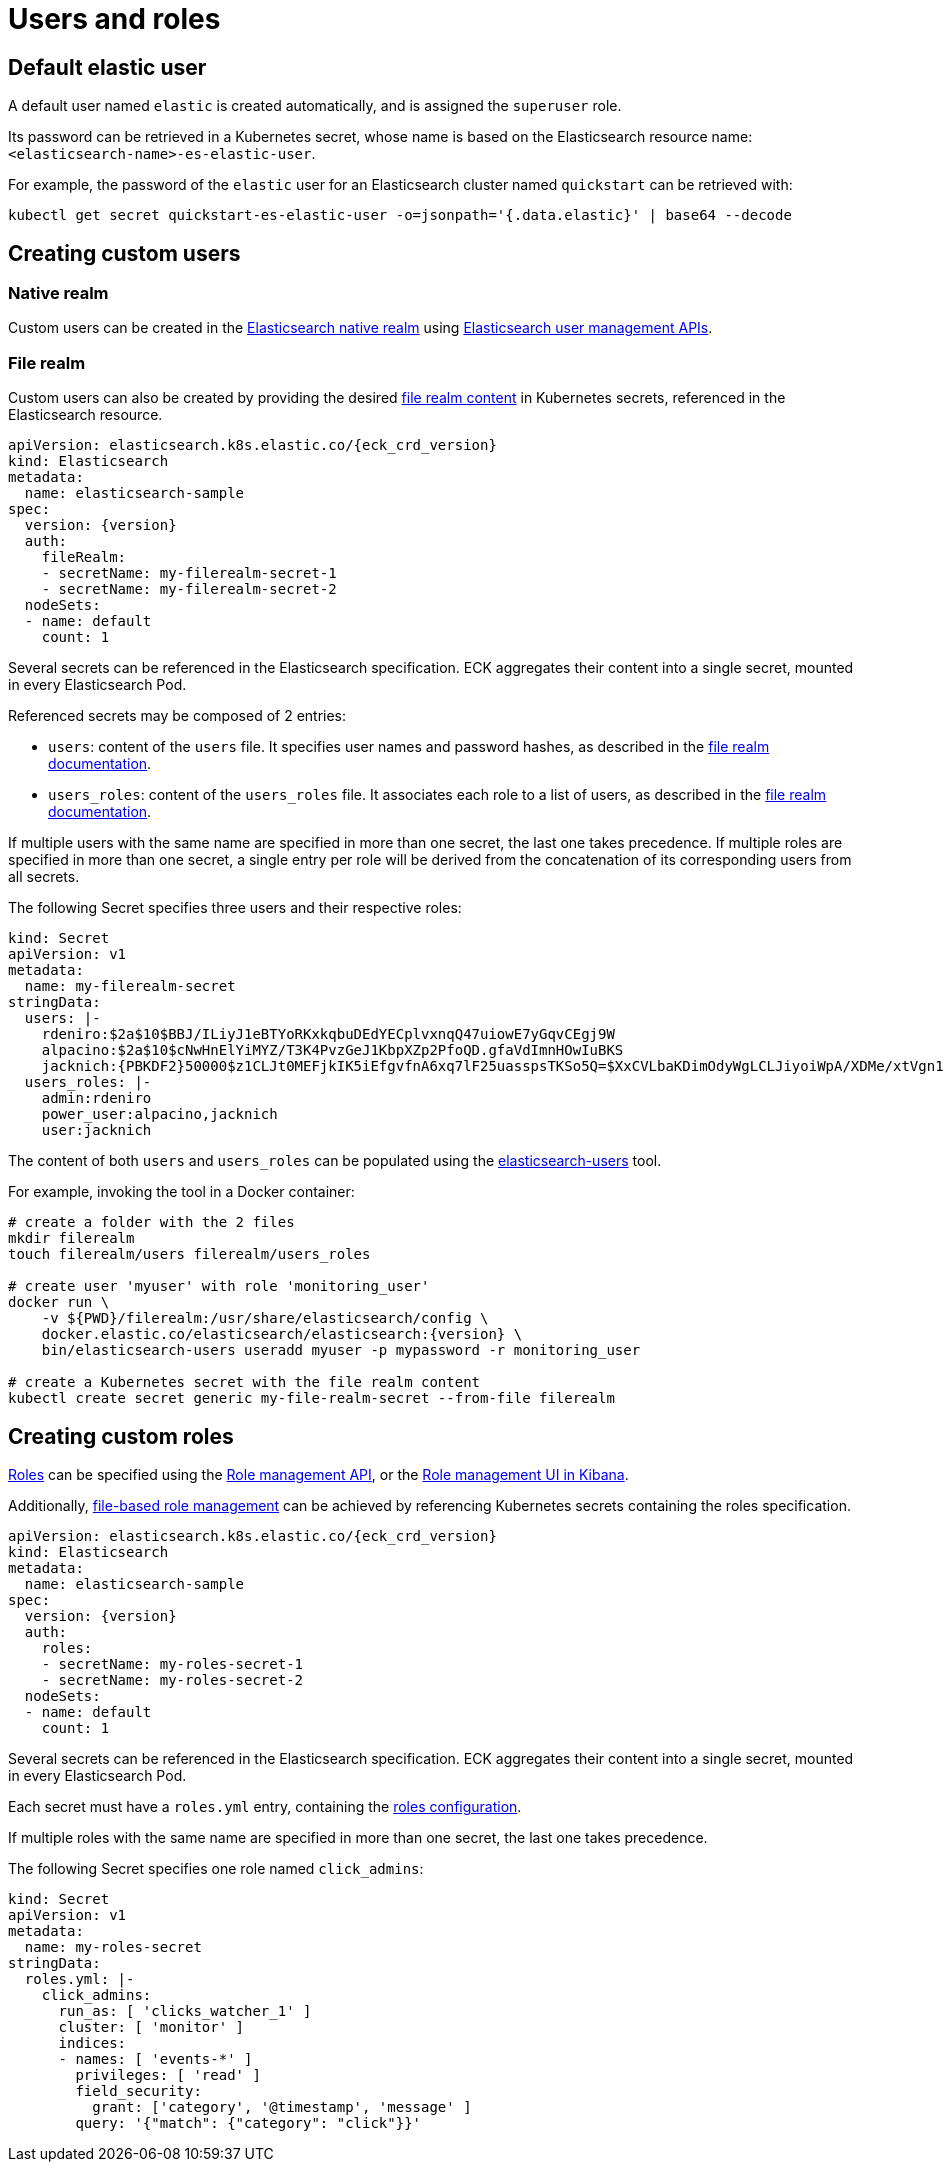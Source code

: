 :parent_page_id: elasticsearch-specification
:page_id: users-and-roles
ifdef::env-github[]
****
link:https://www.elastic.co/guide/en/cloud-on-k8s/master/k8s-{parent_page_id}.html#k8s-{page_id}[View this document on the Elastic website]
****
endif::[]
[id="{p}-{page_id}"]
= Users and roles

== Default elastic user

A default user named `elastic` is created automatically, and is assigned the `superuser` role.

Its password can be retrieved in a Kubernetes secret, whose name
is based on the Elasticsearch resource name: `<elasticsearch-name>-es-elastic-user`.

For example, the password of the `elastic` user for an Elasticsearch cluster named `quickstart` can be retrieved with:

[source,sh]
----
kubectl get secret quickstart-es-elastic-user -o=jsonpath='{.data.elastic}' | base64 --decode
----

== Creating custom users

=== Native realm

Custom users can be created in the link:https://www.elastic.co/guide/en/elasticsearch/reference/current/native-realm.html[Elasticsearch native realm] using link:https://www.elastic.co/guide/en/elasticsearch/reference/current/security-api.html#security-user-apis[Elasticsearch user management APIs].

=== File realm

Custom users can also be created by providing the desired link:https://www.elastic.co/guide/en/elasticsearch/reference/current/file-realm.html[file realm content]
in Kubernetes secrets, referenced in the Elasticsearch resource.

[source,yaml]
----
apiVersion: elasticsearch.k8s.elastic.co/{eck_crd_version}
kind: Elasticsearch
metadata:
  name: elasticsearch-sample
spec:
  version: {version}
  auth:
    fileRealm:
    - secretName: my-filerealm-secret-1
    - secretName: my-filerealm-secret-2
  nodeSets:
  - name: default
    count: 1
----

Several secrets can be referenced in the Elasticsearch specification.
ECK aggregates their content into a single secret, mounted in every Elasticsearch Pod.

Referenced secrets may be composed of 2 entries:

- `users`: content of the `users` file. It specifies user names and password hashes, as described in the link:https://www.elastic.co/guide/en/elasticsearch/reference/current/file-realm.html[file realm documentation].
- `users_roles`: content of the `users_roles` file. It associates each role to a list of users, as described in the link:https://www.elastic.co/guide/en/elasticsearch/reference/current/file-realm.html[file realm documentation].

If multiple users with the same name are specified in more than one secret, the last one takes precedence.
If multiple roles are specified in more than one secret, a single entry per role will be derived from the concatenation of its corresponding users from all secrets.

The following Secret specifies three users and their respective roles:

[source,yaml]
----
kind: Secret
apiVersion: v1
metadata:
  name: my-filerealm-secret
stringData:
  users: |-
    rdeniro:$2a$10$BBJ/ILiyJ1eBTYoRKxkqbuDEdYECplvxnqQ47uiowE7yGqvCEgj9W
    alpacino:$2a$10$cNwHnElYiMYZ/T3K4PvzGeJ1KbpXZp2PfoQD.gfaVdImnHOwIuBKS
    jacknich:{PBKDF2}50000$z1CLJt0MEFjkIK5iEfgvfnA6xq7lF25uasspsTKSo5Q=$XxCVLbaKDimOdyWgLCLJiyoiWpA/XDMe/xtVgn1r5Sg=
  users_roles: |-
    admin:rdeniro
    power_user:alpacino,jacknich
    user:jacknich
----

The content of both `users` and `users_roles` can be populated using the link:https://www.elastic.co/guide/en/elasticsearch/reference/current/users-command.html[elasticsearch-users] tool.

For example, invoking the tool in a Docker container:

[source,sh]
----
# create a folder with the 2 files
mkdir filerealm
touch filerealm/users filerealm/users_roles

# create user 'myuser' with role 'monitoring_user'
docker run \
    -v ${PWD}/filerealm:/usr/share/elasticsearch/config \
    docker.elastic.co/elasticsearch/elasticsearch:{version} \
    bin/elasticsearch-users useradd myuser -p mypassword -r monitoring_user

# create a Kubernetes secret with the file realm content
kubectl create secret generic my-file-realm-secret --from-file filerealm
----

== Creating custom roles

link:https://www.elastic.co/guide/en/elasticsearch/reference/current/defining-roles.html[Roles] can be specified using the
link:https://www.elastic.co/guide/en/elasticsearch/reference/current/defining-roles.html#roles-management-api[Role management API],
or the link:https://www.elastic.co/guide/en/elasticsearch/reference/current/defining-roles.html#roles-management-ui[Role management UI in Kibana].

Additionally, link:https://www.elastic.co/guide/en/elasticsearch/reference/current/defining-roles.html#roles-management-file[file-based role management] can be achieved by referencing Kubernetes secrets containing the roles specification.

[source,yaml]
----
apiVersion: elasticsearch.k8s.elastic.co/{eck_crd_version}
kind: Elasticsearch
metadata:
  name: elasticsearch-sample
spec:
  version: {version}
  auth:
    roles:
    - secretName: my-roles-secret-1
    - secretName: my-roles-secret-2
  nodeSets:
  - name: default
    count: 1
----

Several secrets can be referenced in the Elasticsearch specification.
ECK aggregates their content into a single secret, mounted in every Elasticsearch Pod.

Each secret must have a `roles.yml` entry, containing the link:https://www.elastic.co/guide/en/elasticsearch/reference/current/defining-roles.html#roles-management-file[roles configuration].

If multiple roles with the same name are specified in more than one secret, the last one takes precedence.

The following Secret specifies one role named `click_admins`:

[source,yaml]
----
kind: Secret
apiVersion: v1
metadata:
  name: my-roles-secret
stringData:
  roles.yml: |-
    click_admins:
      run_as: [ 'clicks_watcher_1' ]
      cluster: [ 'monitor' ]
      indices:
      - names: [ 'events-*' ]
        privileges: [ 'read' ]
        field_security:
          grant: ['category', '@timestamp', 'message' ]
        query: '{"match": {"category": "click"}}'
----
